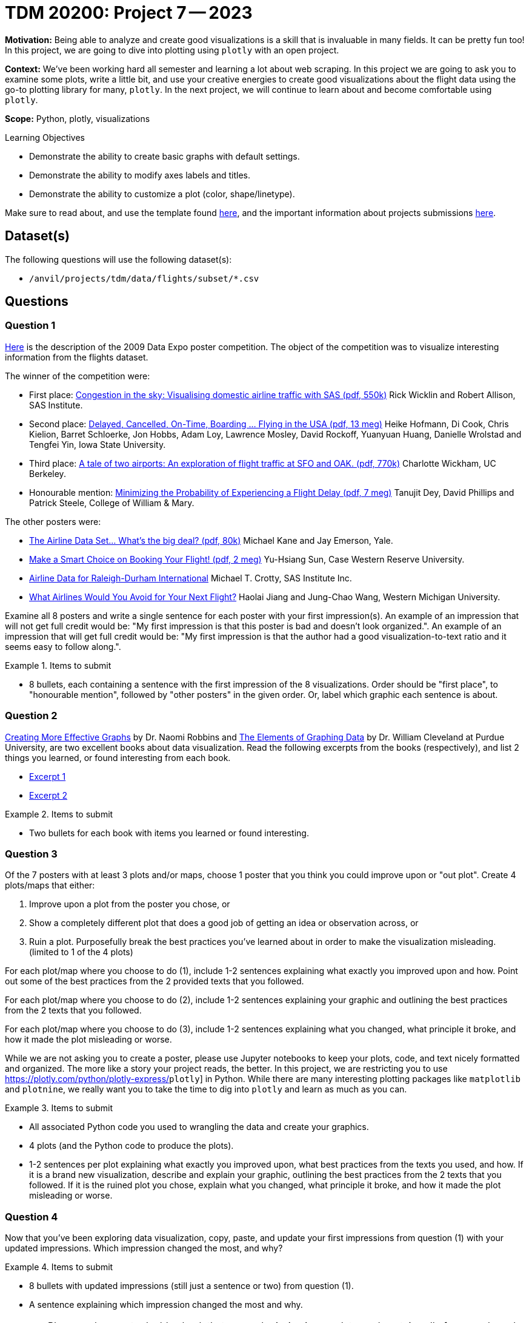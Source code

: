 = TDM 20200: Project 7 -- 2023

**Motivation:** Being able to analyze and create good visualizations is a skill that is invaluable in many fields. It can be pretty fun too! In this project, we are going to dive into plotting using `plotly` with an open project.

**Context:** We've been working hard all semester and learning a lot about web scraping. In this project we are going to ask you to examine some plots, write a little bit, and use your creative energies to create good visualizations about the flight data using the go-to plotting library for many, `plotly`. In the next project, we will continue to learn about and become comfortable using `plotly`.

**Scope:** Python, plotly, visualizations

.Learning Objectives
****
- Demonstrate the ability to create basic graphs with default settings.
- Demonstrate the ability to modify axes labels and titles.
- Demonstrate the ability to customize a plot (color, shape/linetype). 
****

Make sure to read about, and use the template found xref:templates.adoc[here], and the important information about projects submissions xref:submissions.adoc[here].

== Dataset(s)

The following questions will use the following dataset(s):

- `/anvil/projects/tdm/data/flights/subset/*.csv`

== Questions

=== Question 1

http://stat-computing.org/dataexpo/2009/posters/[Here] is the description of the 2009 Data Expo poster competition. The object of the competition was to visualize interesting information from the flights dataset.

The winner of the competition were:

- First place: https://llc.stat.purdue.edu/airline/wicklin-allison.pdf[Congestion in the sky: Visualising domestic airline traffic with SAS (pdf, 550k)] Rick Wicklin and Robert Allison, SAS Institute.

- Second place: https://llc.stat.purdue.edu/airline/hofmann-cook.pdf[Delayed, Cancelled, On-Time, Boarding ... Flying in the USA (pdf, 13 meg)] Heike Hofmann, Di Cook, Chris Kielion, Barret Schloerke, Jon Hobbs, Adam Loy, Lawrence Mosley, David Rockoff, Yuanyuan Huang, Danielle Wrolstad and Tengfei Yin, Iowa State University.

- Third place: https://llc.stat.purdue.edu/airline/wickham.pdf[A tale of two airports: An exploration of flight traffic at SFO and OAK. (pdf, 770k)] Charlotte Wickham, UC Berkeley.

- Honourable mention: https://llc.stat.purdue.edu/airline/dey-phillips-steele.pdf[Minimizing the Probability of Experiencing a Flight Delay (pdf, 7 meg)] Tanujit Dey, David Phillips and Patrick Steele, College of William & Mary.

The other posters were:

- https://llc.stat.purdue.edu/airline/kane-emerson.pdf[The Airline Data Set... What's the big deal? (pdf, 80k)] Michael Kane and Jay Emerson, Yale.

- https://llc.stat.purdue.edu/airline/sun.pdf[Make a Smart Choice on Booking Your Flight! (pdf, 2 meg)] Yu-Hsiang Sun, Case Western Reserve University.

- https://llc.stat.purdue.edu/airline/crotty.pdf[Airline Data for Raleigh-Durham International] Michael T. Crotty, SAS Institute Inc.

- https://llc.stat.purdue.edu/airline/jiang.pdf[What Airlines Would You Avoid for Your Next Flight?] Haolai Jiang and Jung-Chao Wang, Western Michigan University.

Examine all 8 posters and write a single sentence for each poster with your first impression(s). An example of an impression that will not get full credit would be: "My first impression is that this poster is bad and doesn't look organized.". An example of an impression that will get full credit would be: "My first impression is that the author had a good visualization-to-text ratio and it seems easy to follow along.".

.Items to submit
====
- 8 bullets, each containing a sentence with the first impression of the 8 visualizations. Order should be "first place", to "honourable mention", followed by "other posters" in the given order. Or, label which graphic each sentence is about. 
====

=== Question 2

https://www.amazon.com/dp/0985911123/[Creating More Effective Graphs] by Dr. Naomi Robbins and https://www.amazon.com/dp/0963488414/[The Elements of Graphing Data] by Dr. William Cleveland at Purdue University, are two excellent books about data visualization. Read the following excerpts from the books (respectively), and list 2 things you learned, or found interesting from each book.

- https://thedatamine.github.io/the-examples-book/files/CreatingMoreEffectiveGraphs.pdf[Excerpt 1]
- https://thedatamine.github.io/the-examples-book/files/ElementsOfGraphingData.pdf[Excerpt 2]

.Items to submit
====
- Two bullets for each book with items you learned or found interesting.
====

=== Question 3

Of the 7 posters with at least 3 plots and/or maps, choose 1 poster that you think you could improve upon or "out plot". Create 4 plots/maps that either:

. Improve upon a plot from the poster you chose, or
. Show a completely different plot that does a good job of getting an idea or observation across, or
. Ruin a plot. Purposefully break the best practices you've learned about in order to make the visualization misleading. (limited to 1 of the 4 plots)

For each plot/map where you choose to do (1), include 1-2 sentences explaining what exactly you improved upon and how. Point out some of the best practices from the 2 provided texts that you followed. 

For each plot/map where you choose to do (2), include 1-2 sentences explaining your graphic and outlining the best practices from the 2 texts that you followed. 

For each plot/map where you choose to do (3), include 1-2 sentences explaining what you changed, what principle it broke, and how it made the plot misleading or worse.

While we are not asking you to create a poster, please use Jupyter notebooks to keep your plots, code, and text nicely formatted and organized. The more like a story your project reads, the better. In this project, we are restricting you to use https://plotly.com/python/plotly-express/[]`plotly`] in Python. While there are many interesting plotting packages like `matplotlib` and `plotnine`, we really want you to take the time to dig into `plotly` and learn as much as you can.

.Items to submit
====
- All associated Python code you used to wrangling the data and create your graphics.
- 4 plots (and the Python code to produce the plots).
- 1-2 sentences per plot explaining what exactly you improved upon, what best practices from the texts you used, and how. If it is a brand new visualization, describe and explain your graphic, outlining the best practices from the 2 texts that you followed. If it is the ruined plot you chose, explain what you changed, what principle it broke, and how it made the plot misleading or worse.
====

=== Question 4

Now that you've been exploring data visualization, copy, paste, and update your first impressions from question (1) with your updated impressions. Which impression changed the most, and why?

.Items to submit
====
- 8 bullets with updated impressions (still just a sentence or two) from question (1).
- A sentence explaining which impression changed the most and why.
====

[WARNING]
====
_Please_ make sure to double check that your submission is complete, and contains all of your code and output before submitting. If you are on a spotty internet connection, it is recommended to download your submission after submitting it to make sure what you _think_ you submitted, was what you _actually_ submitted.

In addition, please review our xref:projects:current-projects:submissions.adoc[submission guidelines] before submitting your project.
====